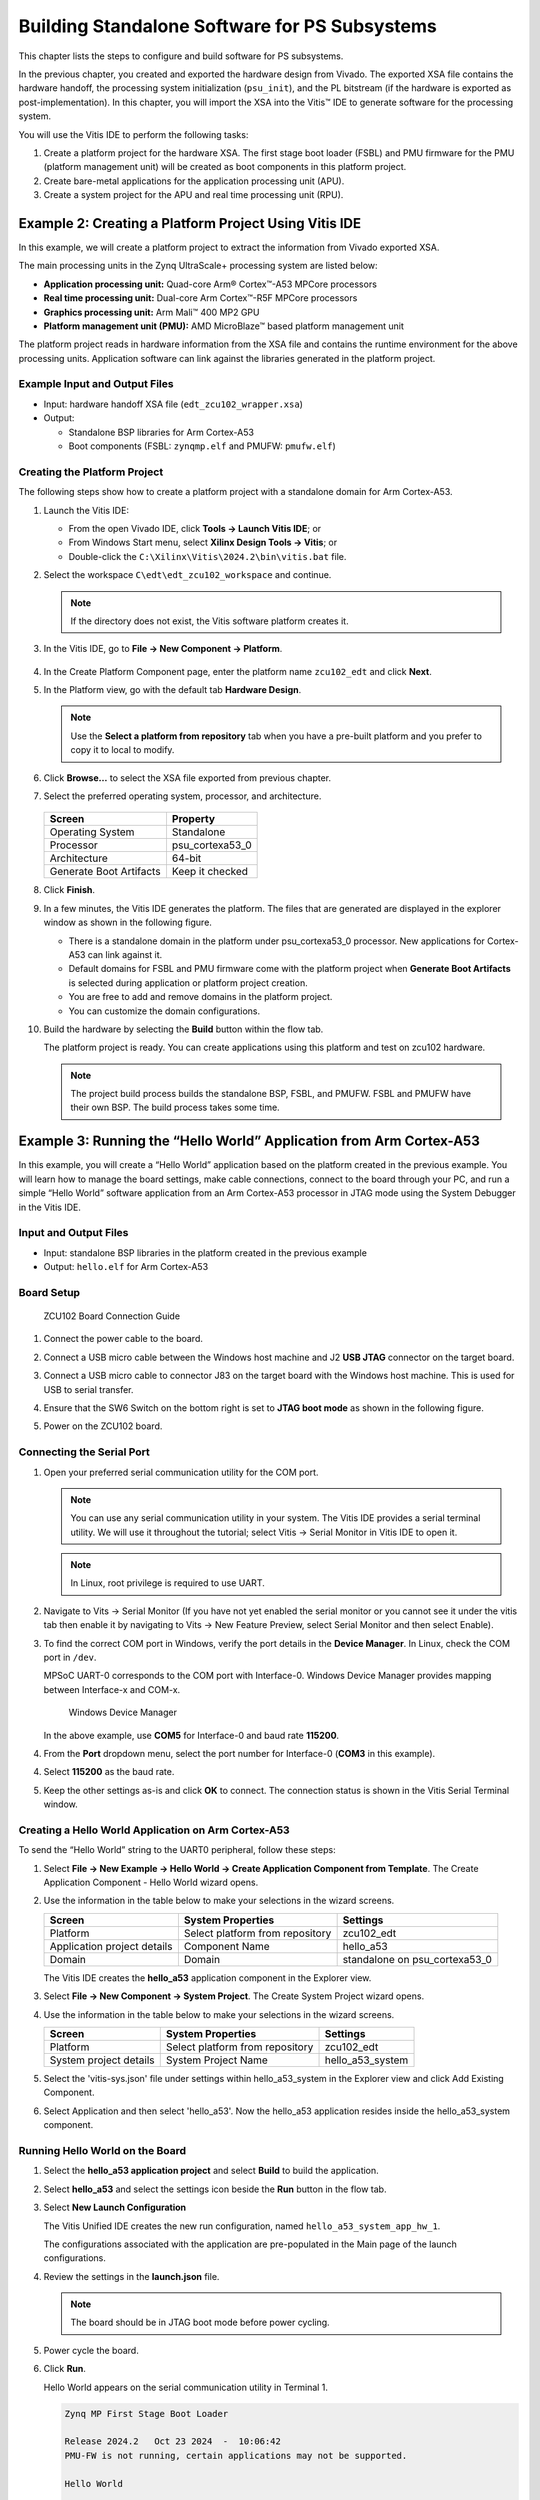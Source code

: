 
==============================================
Building Standalone Software for PS Subsystems
==============================================

This chapter lists the steps to configure and build software for PS subsystems.

In the previous chapter, you created and exported the hardware design from Vivado. The exported XSA file contains the hardware handoff, the processing system initialization (``psu_init``),
and the PL bitstream (if the hardware is exported as post-implementation). In this chapter, you will import the XSA into the Vitis |trade| IDE to generate software for the processing system.

You will use the Vitis IDE to perform the following tasks:

1. Create a platform project for the hardware XSA. The first stage boot loader (FSBL) and PMU firmware for the PMU (platform management unit) will be created as boot components in this platform project.

2. Create bare-metal applications for the application processing unit (APU).

3. Create a system project for the APU and real time processing unit (RPU).

Example 2: Creating a Platform Project Using Vitis IDE
------------------------------------------------------

In this example, we will create a platform project to extract the information from Vivado exported XSA.

The main processing units in the Zynq UltraScale+ processing system are listed below:

-  **Application processing unit:** Quad-core Arm |reg| Cortex |trade|-A53 MPCore processors
-  **Real time processing unit:** Dual-core Arm Cortex |trade|-R5F MPCore processors
-  **Graphics processing unit:** Arm Mali |trade| 400 MP2 GPU
-  **Platform management unit (PMU):** AMD MicroBlaze |trade| based platform management unit

The platform project reads in hardware information from the XSA file and contains the runtime environment for the above processing units.
Application software can link against the libraries generated in the platform project.

Example Input and Output Files
~~~~~~~~~~~~~~~~~~~~~~~~~~~~~~

-  Input: hardware handoff XSA file (``edt_zcu102_wrapper.xsa``)
-  Output:

   -  Standalone BSP libraries for Arm Cortex-A53
   -  Boot components (FSBL: ``zynqmp.elf`` and PMUFW: ``pmufw.elf``)

Creating the Platform Project
~~~~~~~~~~~~~~~~~~~~~~~~~~~~~

The following steps show how to create a platform project with a standalone domain for Arm Cortex-A53.

1. Launch the Vitis IDE:

   -  From the open Vivado IDE, click **Tools → Launch Vitis IDE**; or
   -  From Windows Start menu, select **Xilinx Design Tools → Vitis**; or
   -  Double-click the ``C:\Xilinx\Vitis\2024.2\bin\vitis.bat`` file.

2. Select the workspace ``C\edt\edt_zcu102_workspace`` and continue.

   .. note:: If the directory does not exist, the Vitis software platform creates it.

3. In the Vitis IDE, go to **File → New Component → Platform**.

     .. figure:: ./media/image21.png

4. In the Create Platform Component page, enter the platform name ``zcu102_edt`` and click **Next**.

5. In the Platform view, go with the default tab **Hardware Design**.

   .. note:: Use the **Select a platform from repository** tab when you have a pre-built platform and you prefer to copy it to local to modify.

6. Click **Browse…** to select the XSA file exported from previous chapter.

7. Select the preferred operating system, processor, and architecture.

   .. figure:: ./media/image22.png

   +---------------------------------+-----------------+
   | Screen                          | Property        |
   +=================================+=================+
   | Operating System                | Standalone      |
   +---------------------------------+-----------------+
   | Processor                       | psu_cortexa53_0 |
   +---------------------------------+-----------------+
   | Architecture                    | 64-bit          |
   +---------------------------------+-----------------+
   | Generate Boot Artifacts         | Keep it checked |
   +---------------------------------+-----------------+

8. Click **Finish**.

9. In a few minutes, the Vitis IDE generates the platform. The files that are generated are displayed in the explorer window as shown in the following figure.

   .. image:: ./media/image23.png

   -  There is a standalone domain in the platform under psu_cortexa53_0 processor. New applications for Cortex-A53 can link against it.
   -  Default domains for FSBL and PMU firmware come with the platform project when **Generate Boot Artifacts** is selected during application or platform project creation.
   -  You are free to add and remove domains in the platform project.
   -  You can customize the domain configurations.

10. Build the hardware by selecting the **Build** button within the flow tab.

    .. image:: ./media/image24.jpeg

    The platform project is ready. You can create applications using this platform and test on zcu102 hardware.

    .. note:: The project build process builds the standalone BSP, FSBL, and PMUFW. FSBL and PMUFW have their own BSP. The build process takes some time.

.. _example-3-running-the-hello-world-application-from-arm-cortex-a53:

Example 3: Running the “Hello World” Application from Arm Cortex-A53
--------------------------------------------------------------------

In this example, you will create a “Hello World” application based on the platform created in the previous example. You will learn how to
manage the board settings, make cable connections, connect to the board through your PC, and run a simple “Hello World” software application from an Arm Cortex-A53 processor in JTAG mode using the System Debugger in the Vitis IDE.

Input and Output Files
~~~~~~~~~~~~~~~~~~~~~~

-  Input: standalone BSP libraries in the platform created in the previous example
-  Output: ``hello.elf`` for Arm Cortex-A53

Board Setup
~~~~~~~~~~~

.. figure:: ./media/image27.jpeg

   ZCU102 Board Connection Guide

1. Connect the power cable to the board.

2. Connect a USB micro cable between the Windows host machine and J2 **USB JTAG** connector on the target board.

3. Connect a USB micro cable to connector J83 on the target board with the Windows host machine. This is used for USB to serial transfer.

4. Ensure that the SW6 Switch on the bottom right is set to **JTAG boot mode** as shown in the following figure.

   .. image:: ./media/image26.jpeg

5. Power on the ZCU102 board.

Connecting the Serial Port
~~~~~~~~~~~~~~~~~~~~~~~~~~

1. Open your preferred serial communication utility for the COM port.

   .. note:: You can use any serial communication utility in your system. The Vitis IDE provides a serial terminal utility. We will use it throughout the tutorial; select Vitis → Serial Monitor in Vitis IDE to open it.

   .. note:: In Linux, root privilege is required to use UART.

2. Navigate to Vits → Serial Monitor (If you have not yet enabled the serial monitor or you cannot see it under the vitis tab then enable it by navigating to Vits → New Feature Preview, select Serial Monitor and then select Enable).

3. To find the correct COM port in Windows, verify the port details in the **Device Manager**. In Linux, check the COM port in ``/dev``.

   MPSoC UART-0 corresponds to the COM port with Interface-0. Windows Device Manager provides mapping between Interface-x and COM-x.

   .. figure:: ./media/image29.png

      Windows Device Manager

   In the above example, use **COM5** for Interface-0 and baud rate **115200**.

4. From the **Port** dropdown menu, select the port number for Interface-0 (**COM3** in this example).

   .. image:: ./media/vitis_serial_terminal_connect.png

4. Select **115200** as the baud rate.

   .. image:: ./media/vitis_serial_terminal_connect_baud_rate.png

5. Keep the other settings as-is and click **OK** to connect. The connection status is shown in the Vitis Serial Terminal window.

   .. image:: ./media/vitis_serial_terminal_connected.png

Creating a Hello World Application on Arm Cortex-A53
~~~~~~~~~~~~~~~~~~~~~~~~~~~~~~~~~~~~~~~~~~~~~~~~~~~~

To send the “Hello World” string to the UART0 peripheral, follow these steps:

1. Select **File → New Example → Hello World → Create Application Component from Template**. The Create Application Component - Hello World wizard opens.

2. Use the information in the table below to make your selections in the wizard screens.

   +----------------------+----------------------+----------------------+
   | Screen               | System Properties    | Settings             |
   +======================+======================+======================+
   | Platform             | Select platform from | zcu102_edt           |
   |                      | repository           |                      |
   +----------------------+----------------------+----------------------+
   | Application project  | Component Name       | hello_a53            |
   | details              |                      |                      |
   +----------------------+----------------------+----------------------+
   | Domain               | Domain               | standalone on        |
   |                      |                      | psu_cortexa53_0      |
   +----------------------+----------------------+----------------------+

   The Vitis IDE creates the **hello_a53** application component in the Explorer view.

3. Select **File → New Component → System Project**. The Create System Project wizard opens.

4. Use the information in the table below to make your selections in the wizard screens.

   +----------------------+----------------------+----------------------+
   | Screen               | System Properties    | Settings             |
   +======================+======================+======================+
   | Platform             | Select platform from | zcu102_edt           |
   |                      | repository           |                      |
   +----------------------+----------------------+----------------------+
   | System project       | System Project Name  | hello_a53_system     |
   | details              |                      |                      |
   +----------------------+----------------------+----------------------+

5. Select the 'vitis-sys.json' file under settings within hello_a53_system in the Explorer view and click Add Existing Component.

6. Select Application and then select 'hello_a53'. Now the hello_a53 application resides inside the hello_a53_system component.

Running Hello World on the Board
~~~~~~~~~~~~~~~~~~~~~~~~~~~~~~~~

1. Select the **hello_a53 application project** and select **Build** to build the application.

2. Select **hello_a53** and select the settings icon beside the **Run** button in the flow tab.

3. Select **New Launch Configuration**

   The Vitis Unified IDE creates the new run configuration, named ``hello_a53_system_app_hw_1``.

   The configurations associated with the application are pre-populated in the Main page of the launch configurations.

4. Review the settings in the **launch.json** file.

   .. note:: The board should be in JTAG boot mode before power cycling.

5. Power cycle the board.

6. Click **Run**.

   Hello World appears on the serial communication utility in Terminal 1.

   .. code-block::

      Zynq MP First Stage Boot Loader 

      Release 2024.2   Oct 23 2024  -  10:06:42
      PMU-FW is not running, certain applications may not be supported.

      Hello World
      
      Successfully ran Hello World application

   .. note:: No bitstream download is required for the above software application to be executed on the Zynq UltraScale+ evaluation board. The Arm Cortex-A53 quad-core is already present in the processing system. Basic initialization of this system to run a simple application is accomplised by the device initialization Tcl script.

7. Power cycle the board and retain the same connections and board settings for the next section.

What Just Happened?
^^^^^^^^^^^^^^^^^^^

The application software sent the “Hello World” string to the UART0 peripheral of the PS section.

From UART0, the “Hello World” string goes byte-by-byte to the serial terminal application running on the host machine, which displays it as a string.

One Step Further
^^^^^^^^^^^^^^^^

Could you create a “Hello World” application for Arm Cortex-R5F and launch it though JTAG?

.. tip::

   1. In the platform project, you will need to create a domain for the Arm Cortex-R5 processor.
   2. In the New Project Wizard, remember to select the proper target processor.

   The full workflow is explained in the next example.

Additional Information
----------------------

See below for definitions of some of the terms used in this chapter.

Domain
~~~~~~

A domain can refer to the settings and files of a standalone BSP, a Linux OS, a third-party OS/BSP such as FreeRTOS, or a component such as the device tree generator.

You can create multiple applications to run on the domain. A domain is tied to a single processor or a cluster of isomorphic processors (for example: A53_0 or A53) in the platform.

Board Support Package
~~~~~~~~~~~~~~~~~~~~~

The board support package (BSP) is the support code for a given hardware platform or board that helps in basic initialization at power-up and helps software applications to be run on top of it. It can be specific to some operating systems with boot loader and device drivers.

.. tip:: To reset the BSP source, double-click **platform.prj**, select a BSP in a domain, and click **Reset BSP Source**. This action only resets the source files while settings are not touched. To change the target domain after application project creation, double-click the **project.prj** file in Explorer view. In the Application Project Settings, select **Domain → Domain change option → Drop-down Domain**, then select the available domains for this application.

Standalone BSP
~~~~~~~~~~~~~~

Standalone is a simple, low-level software layer. It provides access to basic processor features such as caches, interrupts, and exceptions, as well as the basic processor features of a hosted environment. These basic features include standard input/output, profiling, abort, and exit. It is a single-threaded semi-hosted environment.

Example 4: Running the “Hello World” Application from Arm Cortex-R5
-------------------------------------------------------------------

In this example, you will learn how to run a simple “Hello World” software application for the Arm Cortex-R5F processor in the JTAG mode
using System Debugger in the Vitis IDE.

The application for Cortex-R5F needs a domain for cortexr5_0. You will create it in the zcu102_edt platform and reuse it for the new
application. You will create the Cortex-R5F application with the updated zcu102_edt platform.

The hardware setup and serial console connection is the same as in Example 2.

.. _input-and-output-files-1:

Input and Output Files
~~~~~~~~~~~~~~~~~~~~~~

-  Input: zcu102_edt platform with standalone domain on Arm Cortex-A53
-  Output: zcu102_edt platform with standalone domain on Arm Cortex-A53 and Cortex-R5F processors

Creating a Standalone BSP Domain for cortexr5_0
~~~~~~~~~~~~~~~~~~~~~~~~~~~~~~~~~~~~~~~~~~~~~~~

In this step, you will prepare for the next example design: running a “Hello World” application on Arm Cortex-R5. The first step is to create a standalone BSP domain for cortexr5_0 by performing the following steps:

1. Double-click ``vitis-comp.json`` under the platform settings. The platform opens in the Explorer view.

2. Click in the top-left corner to add a domain |Add Icon|.

3. Create a domain with the following settings:

   +----------------------+-----------------------------+
   | System Properties    | Setting or Command to Use   |
   +======================+=============================+
   | Name                 | standalone_r5               |
   +----------------------+-----------------------------+
   | Display name         | standalone_r5               |
   +----------------------+-----------------------------+
   | OS                   | standalone                  |
   +----------------------+-----------------------------+
   | Processor            | psu_cortexr5_0              |
   +----------------------+-----------------------------+

4. The Vitis IDE creates a new domain and **standalone_r5** appears under the **zcu102_edt** platform.

5. Build the platform.

.. _what-just-happened-1:

What Just Happened?
^^^^^^^^^^^^^^^^^^^

The edt_zcu102_wrapper platform is, by default, assigned the default domain for psu_cortexa53_0. You created a new domain for cortexr5_0 in this platform..

Creating a “Hello World” Application on Arm Cortex-R5F
~~~~~~~~~~~~~~~~~~~~~~~~~~~~~~~~~~~~~~~~~~~~~~~~~~~~~~

1. Select **File → New Example → Hello World → Create Application Component from Template**. The Create New Application Component - Hello World wizard welcome screen opens.

2. Use the information in the table below to make your selections in the wizard screens.

   +------------------------+------------------------+-----------------+
   | Screen                 | System Properties      | Settings        |
   +========================+========================+=================+
   | Platform               | Select platform from   | zcu102_edt      |
   |                        | repository             |                 |
   +------------------------+------------------------+-----------------+
   | Application project    | Application project    | hello_r5        |
   | details                | name                   |                 |
   +------------------------+------------------------+-----------------+
   | Domain                 | Domain                 | standalone_r5   |
   +------------------------+------------------------+-----------------+


3. Select **File → New Component → System Project**. The Create System Project wizard welcome screen opens.

4. Use the information in the table below to make your selections in the wizard screens.

   +------------------------+------------------------+-----------------+
   | Screen                 | System Properties      | Settings        |
   +========================+========================+=================+
   | Platform               | Select platform from   | zcu102_edt      |
   |                        | repository             |                 |
   +------------------------+------------------------+-----------------+
   | System project         | System project         | hello_r5_system |
   | details                | name                   |                 |
   +------------------------+------------------------+-----------------+  

   The Vitis IDE creates the **hello_r5_system** project in the Explorer view.

5. Select the 'vitis-sys.json' file under settings within hello_r5_system in the Explorer view and click Add Existing Component.

6. Select Application and then select 'hello_r5'. Now the hello_r5 application resides inside the hello_r5_system component.

7. Select **hello_r5_system** and click the hammer icon in the toolbar to build the system project.

Running the “Hello World” Application on Arm Cortex-R5F
~~~~~~~~~~~~~~~~~~~~~~~~~~~~~~~~~~~~~~~~~~~~~~~~~~~~~~~

1. Select **hello_r5** and select the **settings** icon beside the **Run** button in the flow tab.

2. Select **New Launch Configuration**.

   The Vitis IDE creates the new run configuration, named hello_r5_app_hw_1. The configurations associated with the application are pre-populated in the Main page of the launch configurations.

3. Select the **launch.json** file and review the settings.

   This file is exported when you create the platform using the Vitis IDE; it contains the initialization information for the processing
   system.

4. Click **Run**.

   “Hello World” appears on the serial communication utility in Terminal 1, as shown in the following figure.

   .. image:: ./media/image30_2.png

   Because the “Hello World” applications for Cortex-A53 and Cortex-R5F are identical, they cannot be differentiated based on the print
   contents, but you can view the details in the **Debug Perspective**.

   If you view the XSDB console, it shows the XSDB command history as shown in the following example:

   .. code-block::

        Downloading Program -- C:/edt/edt_zcu102_workspace/hello_r5/build/hello_r5.elf
        section, .vectors: 0x00000000 - 0x00000653
        section, .bootdata: 0x00000658 - 0x000007d7
        section, .text: 0x00100000 - 0x0010105f
        section, .init: 0x00101060 - 0x0010106b
        section, .fini: 0x0010106c - 0x00101077
        section, .note.gnu.build-id: 0x00101078 - 0x0010109b
        section, .rodata: 0x001010a0 - 0x001014a7
        section, .data: 0x001014a8 - 0x00101917
        section, .eh_frame: 0x00101918 - 0x0010191b
        section, .init_array: 0x0010191c - 0x0010191f
        section, .fini_array: 0x00101920 - 0x00101923
        section, .drvcfg_sec: 0x00101924 - 0x00101933
        section, .bss: 0x00101934 - 0x0010195b
        section, .heap: 0x0010195c - 0x0010395f
        section, .stack: 0x00103960 - 0x0010715f

        100%    0MB   0.2MB/s  00:00
        
        Setting PC to Program Start Address 0x0000003c
        Successfully downloaded C:/edt/edt_zcu102_workspace/hello_r5/build/hello_r5.elf
         

   More debugging techniques are explored in the :doc:`next chapter <./5-debugging-with-vitis-debugger>`.

   .. note:: No bitstream download is required for the above software application to be executed on the Zynq UltraScale+ evaluation board. The Arm Cortex-R5F dual core is already present on the board. Basic initialization of this system to run a simple application is accomplished by the FSBL application.

Example 5: Using System Project to Manage Multiple Applications in the Vitis IDE
--------------------------------------------------------------------------------

The Vitis IDE can organize application projects that need to run at the same time in one system project. This can be useful in project
organization and can make debugging easier when the Arm Cortex-A53, Arm Cortex-R5F, or MicroBlaze soft processors need to run simultaneously.

In this example, you will create a ``hello_system`` project that contains the “Hello World” application for Arm Cortex-A53 and Cortex-R5F
and you will achieve the following:

-  Modify the “Hello World” application source code.
-  Import prepared source codes for Arm Cortex-R5F.
-  Adjust the linker script.

Input and Output Files
~~~~~~~~~~~~~~~~~~~~~~

-  Input:

   -  Platform: zcu102_edt with standalone domains for Arm Cortex-A53 and Arm Cortex-R5F
   -  Source code for Arm Cortex-R5F:
      `ref_files/example5/testapp_r5.c`

-  Output:

   -  System project hello_system that includes hello_a53 and testapp_r5 applications

Creating the hello_system System Project
~~~~~~~~~~~~~~~~~~~~~~~~~~~~~~~~~~~~~~~~

Use the same steps as :ref:`example-3-running-the-hello-world-application-from-arm-cortex-a53`, but this time create the system project with name ``hello_system``.

1. Select **File → New Example → Hello World → Create Application Component from Template**. The Create New Application Project wizard welcome screen opens.

2. Use the information in the table below to make your selections in the wizard screens.

   +----------------------+----------------------+----------------------+
   | Screen               | System Properties    | Settings             |
   +======================+======================+======================+
   | Platform             | Select platform from | zcu102_edt           |
   |                      | repository           |                      |
   +----------------------+----------------------+----------------------+
   | Application project  | Application project  | **hello_sys_a53**    |
   | details              | name                 |                      |
   +----------------------+----------------------+----------------------+
   | Domain               | Domain               | standalone on        |
   |                      |                      | psu_cortexa53_0      |
   +----------------------+----------------------+----------------------+

3. Select the 'vitis-sys.json' file under settings within hello_system in the Explorer view and click Add Existing Component.

4. Select Application and then select 'hello_sys_a53'. Now the hello_sys_a53 application resides inside the hello_system component.

5. Select **hello_system** and click the hammer icon in the toolbar to build the system project.

   .. note:: Application projects in one workspace cannot have the same name even if they belong to different system projects, because they store flat in the workspace directory.

.. _modifying-the-board-support-package-for-testapp_r5:

Modifying the hello_sys_a53 Application Source Code
~~~~~~~~~~~~~~~~~~~~~~~~~~~~~~~~~~~~~~~~~~~~~~~~~~~

1. Open the **helloworld.c** source file for the **hello_sys_a53** application.

   -  In the Explorer view, double-click **helloworld.c** in **hello_sys_a53 → src**.

2. Modify the arguments in the print command, as shown below.

   .. code-block::
   
         Print("Hello World from APU\n\r");

   .. image:: ./media/image34.png

3. Save the changes:

   -  Press **Ctrl + S**, or click the save icon on the toolbar.

4. Build the hello_a53 application:

   -  Click the hello_sys_a53 application and then click Build under the flow tab

5. Verify that the application is compiled and linked successfully:

   -  The console window report looks like the following:

   .. code-block::

         --------------------------------------------------------------------------------
          [11/5/2024, 9:04:29 AM]: Build for hello_sys_a53::build with id '77931894-7d34-44dd-b932-093a068621d7' started.
          --------------------------------------------------------------------------------
         -- Configuring done
         -- Generating done
         ...
            text	   data	    bss	    dec	    hex	filename
            29561	    292	  21275	  51128	   c7b8	hello_sys_a53.elf
         Build Finished successfully
         --------------------------------------------------------------------------------
         [11/5/2024, 9:04:31 AM]: Build for hello_sys_a53::build with id '77931894-7d34-44dd-b932-093a068621d7' ended.


   -  The **hello_sys_a53.elf** file is generated in the **hello_sys_a53 → build** folder.

.. _creating-a-custom-bare-metal-application-for-an-arm-cortex-r5f-based-rpu-in-the-same-system-project:

Creating a Custom Bare-Metal Application for an Arm Cortex-R5F Based RPU in the Same System Project
~~~~~~~~~~~~~~~~~~~~~~~~~~~~~~~~~~~~~~~~~~~~~~~~~~~~~~~~~~~~~~~~~~~~~~~~~~~~~~~~~~~~~~~~~~~~~~~~~~~

You will now create a bare-metal application for Arm Cortex-R5F. The application source files are provided in the ``ref_files/example5``
directory. They will be imported in the next steps.

1. Create an empty bare-metal application for Cortex-R5F Core 0 in the **hello_system** system project:

   1. In the Explorer View, select **File → New Example → Empty Application → Create Application Component from Template**. The Create Application Component wizard welcome screen opens. 
   2. Use the information in the following table to make your selections in the wizard.

      +----------------------+----------------------+----------------------+
      | Screen               | System Properties    | Settings             |
      +======================+======================+======================+
      | Application project  | Application project  | **testapp_r5**       |
      | details              | name                 |                      |
      +----------------------+----------------------+----------------------+
      |                      | Platform             | zcu102               |
      +----------------------+----------------------+----------------------+
      | Domain               | Domain               | standalone_r5        |
      +----------------------+----------------------+----------------------+
   
   3. Select the 'vitis-sys.json' file under settings within hello_system in the Explorer view and click Add Existing Component.

   4. Select Application and then select 'testapp_r5'. Now the testapp_r5 application resides inside the hello_system component.

2. Import the prepared source code for **testapp_r5**:

   1. In the Explorer view, expand the **hello_system** project to find the **testapp_r5** project.
   2. Right-click the src folder within Sources inside the **testapp_r5** and select **Import → Files** to open the Import view.
   3. Navigate to the design files folder (ref_files/example5/testapp_r5.c)
   4. Select the **testapp.c** file.
   5. Click **Open**.

3. Open **testapp_r5.c** in to review the source code for this application:

   -  Double-click **testapp_r5.c**.
   -  The application configures the UART interrupt and sets the processor to WFI mode.

Modifying the Linker Script for testapp_r5
~~~~~~~~~~~~~~~~~~~~~~~~~~~~~~~~~~~~~~~~~~

When two applications needs to run at the same time, they cannot use resources in conflict. They should not each other’s memory space. They should use their own peripherals, or share peripherals by time. In this step, memory space is assigned by updating the linker scripts.

1. In the Explorer view, expand the **testapp_r5 project**.

2. In the ``src`` directory, double-click **lscript.ld** to open the linker script for this project.

3. In the linker script, in Available Memory Regions, modify the following attributes for **psu_r5_ddr_0_MEM_0**:

   -  Base Address: 0x70000000

   -  Size: 0x10000000

   The linker script modification is shown in following figure. The following figure is for representation only. Actual memory regions might vary in the case of isolation settings.

   .. figure:: ./media/image36.png
      :alt: Linker Script View

      Linker Script View

   This modification in the linker script ensures that the RPU bare-metal application resides above 0x70000000 base address in the
   DDR, and occupies no more than 256 MB of size.

4. Press **Ctrl + S** to save the changes.

5. Select the **testapp_r5** project in the component box within the flow tab and then click **Build**.

6. Verify that the application is compiled and linked successfully, and that the ``testapp_r5.elf`` file has been generated in the ``testapp_r5/build`` folder.

Modifying the Board Support Package for testapp_r5
~~~~~~~~~~~~~~~~~~~~~~~~~~~~~~~~~~~~~~~~~~~~~~~~~~

The ZCU102 Evaluation kit has a USB-TO-QUAD-UART Bridge IC from Silicon Labs (CP2108). This enables you to select a different UART port for applications running on Cortex-A53 and Cortex-R5F cores. For this example, let Cortex-A53 use the UART 0 by default, and send and receive RPU serial data over UART 1. This requires a small modification in the standalone_r5 bsp configuration.

1. Open the platform details tab by clicking vitis-comp.json under zcu102_edt.

2. Open the standalone domain BSP setting details for Cortex-R5F:

   1. Navigate to psu_cortexr5_0 → standalone_r5 → Board Support Package → standalone.

3. Change the UART settings for standalone_r5:

   1. Change standalone_stdin to psu_uart_1.

   2. Change standalone_stdout to psu_uart_1

      .. image:: ./media/image37.png

   4. Click **OK**.

4. Build the zcu102 platform and the testapp_r5 application.

5. Verify that the application is compiled and linked successfully and that the ``testapp_r5.elf`` has been generated in the ``testapp_r5/build`` folder.

Running the hello_system System Project on Hardware
~~~~~~~~~~~~~~~~~~~~~~~~~~~~~~~~~~~~~~~~~~~~~~~~~~~

1. Set up the board as in Example Project 1:

   1. Connect the power and USB cables for UART and JTAG.
   2. Set the boot mode to JTAG boot mode.
   3. Power on.

2. Connect the serial console for UART-0 and UART-1:

   1. Use the `MobaXterm <https://mobaxterm.mobatek.net/>`_ utility to connect multiple UART ports.
   2. Open USB UART Interface-0 for UART-0 for APU.
   3. Open USB UART Interface-1 for UART-1 for RPU.

3. Run hello_system on hardware by selecting **hello_system** in the Explorer window, and clicking the **Run** button within the flow tab.

   The message from MobaXterm shows prints from the APU and RPU.

   .. figure:: media/system_project_print.png

      System Project Prints on Serial window

.. _what-just-happened-2:

What Just Happened?
~~~~~~~~~~~~~~~~~~~

The Vitis tool uses JTAG to control the board, and performed the following tasks:

-  Used FSBL to initialize the MPSoC.
-  Reset the system.
-  Enabled the RPU in split mode.
-  Downloaded the ELF file to Cortex-A53_0 and Cortex-R5F_0. Put processors in suspend mode.
-  Ran applications on both processors.
-  The application on APU printed on UART-0 and the application on RPU printed on UART-1.

You can view the detailed steps by clicking **hello_system** and selecting **Open Settings** beside Run in the flow tab to display the ``launch.json`` configuration file..

.. figure:: media/vitis_run_configurations.png

   Vitis Run Configurations

Reviewing Bootloader Projects in the Platform
---------------------------------------------

The platform creates boot components by default. The generated FSBL has been used to initialize the running environment before launching “Hello World” applications. You can review their settings and modify the configuration if required.

Reviewing FSBL in the Platform
~~~~~~~~~~~~~~~~~~~~~~~~~~~~~~

To review the FSBL in the platform, follow these steps:

1. In the Explorer view, navigate to zynqmp_fsbl by expanding the **zcu102_edt** platform to see the FSBL source code. You can edit this source for customizations. Build the platform after code modification.

2. The platform-generated FSBL is involved in PS initialization while launching standalone applications using JTAG.

3. This FSBL is created for the psu_cortexa53_0, but you can also re-target the FSBL to psu_cortexr5_0 using the re-target to psu_cortexr5_0 option in the zynqmp_fsbl domain settings.

4. The zynqmp_fsbl domain is created automatically if bootloader creation is enabled during platform creation.

Reviewing the PMU Firmware in the Platform
~~~~~~~~~~~~~~~~~~~~~~~~~~~~~~~~~~~~~~~~~~

To review the PMU firmware in the platform, follow these steps:

1. In the Explorer view, navigate to zynqmp_pmufw by expanding the **zcu102_edt** platform to see the PMUFW source code.

2. The zynqmp_pmufw software project contains the source code of the PMU firmware for psu_pmu_0. Compile and run the firmware on psu_pmu_0.

3. The psu_pmu_0 processor domain is created automatically for the zynqmp_pmufw software project if bootloader creation is enabled during platform creation.

In the :doc:`next chapter <./5-debugging-with-vitis-debugger>`, you will learn about debugging standalone applications with the Vitis Debugger.

.. |trade|  unicode:: U+02122 .. TRADEMARK SIGN
   :ltrim:
.. |reg|    unicode:: U+000AE .. REGISTERED TRADEMARK SIGN
   :ltrim:

.. |Add Icon| image:: ./media/image31.png

.. Copyright © 2016–2025 Advanced Micro Devices, Inc
.. `Terms and Conditions <https://www.amd.com/en/corporate/copyright>`_.